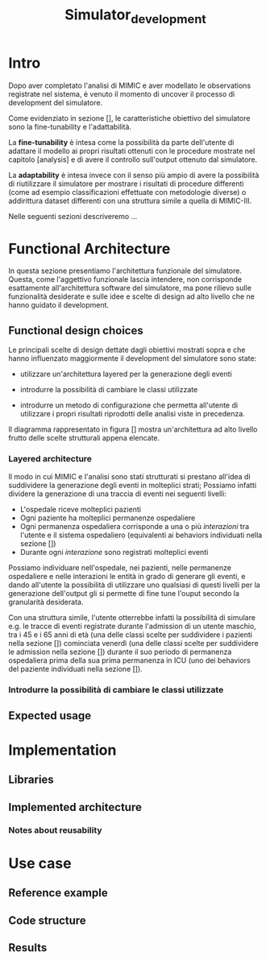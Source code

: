 #+title: Simulator_development

* Intro
Dopo aver completato l'analisi di MIMIC e aver modellato le observations registrate nel sistema, è venuto il momento di uncover il processo di development del simulatore.

Come evidenziato in sezione [], le caratteristiche obiettivo del simulatore sono la fine-tunability e l'adattabilità.
# %#TODO: reference sezione approach. Richiamare in quella sezione il fatto che gli obiettivi verranno ripresi meglio in seguito e spiegarli brevemente.

La *fine-tunability* è intesa come la possibilità da parte dell'utente di adattare il modello ai propri risultati ottenuti con le procedure mostrate nel capitolo [analysis] e di avere il controllo sull'output ottenuto dal simulatore.
# %#TODO: procedure capitolo analysis

La *adaptability* è intesa invece con il senso più ampio di avere la possibilità di riutilizzare il simulatore per mostrare i risultati di procedure differenti (come ad esempio classificazioni effettuate con metodologie diverse) o addirittura dataset differenti con una struttura simile a quella di MIMIC-III.

Nelle seguenti sezioni descriveremo ...


* Functional Architecture
In questa sezione presentiamo l'architettura funzionale del simulatore.
Questa, come l'aggettivo funzionale lascia intendere, non corrisponde esattamente all'architettura software del simulatore, ma pone rilievo sulle funzionalità desiderate e sulle idee e scelte di design ad alto livello che ne hanno guidato il development.

** Functional design choices
# La scelta strutturale che maggiormente ha influenzato il development del simulatore è quella di utilizzare un'architettura a layers, con i diversi layers esposti all'utente.
# Il motivo di questa decisione, poi evidenziato e contestualizzato meglio nella sezione [expected usage], è di permettere all'utente di utilizzare ciascuno dei livelli intercambiabilmente, ottenendo la granularità descritta in precedenza come una delle caratteristiche goal del simulatore.

# Oltre a questo, l'architettura è stata pensata con la configurabilità in mente, e si è quindi cercato ove possibile di rendere ogni parametro del simulatore modificabile in modo relativamente semplice dall'utente.
Le principali scelte di design dettate dagli obiettivi mostrati sopra e che hanno influenzato maggiormente il development del simulatore sono state:
- utilizzare un'architettura layered per la generazione degli eventi
- introdurre la possibilità di cambiare le classi utilizzate
  # la struttura delle interazioni sarebbe stata più difficile da rendere sostituibile
  # non realizzata completamente: le classi devono essere per admission e per user
- introdurre un metodo di configurazione che permetta all'utente di utilizzare i propri risultati riprodotti delle analisi viste in precedenza.



Il diagramma rappresentato in figura [] mostra un'architettura ad alto livello frutto delle scelte strutturali appena elencate.

*** Layered architecture
# Volendo controllare la generazione degli eventi a diversi livelli di granularità, risulterebbe utile poter

Il modo in cui MIMIC e l'analisi sono stati strutturati si prestano all'idea di suddividere la generazione degli eventi in molteplici strati; Possiamo infatti dividere la generazione di una traccia di eventi nei seguenti livelli:
- L'ospedale riceve molteplici pazienti
- Ogni paziente ha molteplici permanenze ospedaliere
- Ogni permanenza ospedaliera corrisponde a una o più /interazioni/ tra l'utente e il sistema ospedaliero (equivalenti ai behaviors individuati nella sezione [])
- Durante ogni /interazione/ sono registrati molteplici eventi

Possiamo individuare nell'ospedale, nei pazienti, nelle permanenze ospedaliere e nelle interazioni le entità in grado di generare gli eventi, e dando all'utente la possibilità di utilizzare uno qualsiasi di questi livelli per la generazione dell'output gli si permette di fine tune l'ouput secondo la granularità desiderata.

# ?
Con una struttura simile, l'utente otterrebbe infatti la possibilità di simulare e.g. le tracce di eventi registrate durante l'admission di un utente maschio, tra i 45 e i 65 anni di età (una delle classi scelte per suddividere i pazienti nella sezione []) cominciata venerdì (una delle classi scelte per suddividere le admission nella sezione []) durante il suo periodo di permanenza ospedaliera prima della sua prima permanenza in ICU (uno dei behaviors del paziente individuati nella sezione []).

*** Introdurre la possibilità di cambiare le classi utilizzate

** Expected usage

* Implementation
** Libraries
** Implemented architecture
*** Notes about reusability

* Use case
** Reference example
** Code structure
** Results
